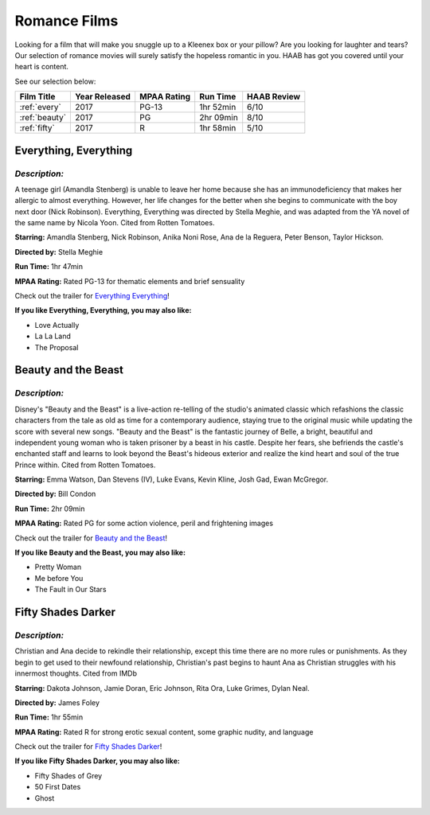 Romance Films
=============

Looking for a film that will make you snuggle up to a Kleenex box or your 
pillow?  Are you looking for laughter and tears?  Our selection of romance movies will
surely satisfy the hopeless romantic in you.  HAAB has got you covered until your 
heart is content.

See our selection below:

+-----------------------+------------+----------+-----------+---------+
| Film Title            | Year       | MPAA     | Run Time  | HAAB    |
|                       | Released   | Rating   |           | Review  |
+=======================+============+==========+===========+=========+
| :ref:`every`          | 2017       | PG-13    | 1hr 52min | 6/10    |
+-----------------------+------------+----------+-----------+---------+
| :ref:`beauty`         | 2017       | PG       | 2hr 09min | 8/10    |
+-----------------------+------------+----------+-----------+---------+
| :ref:`fifty`          | 2017       | R        | 1hr 58min | 5/10    |
+-----------------------+------------+----------+-----------+---------+


.. _every:

Everything, Everything 
----------------------
.. image:: /images/everything.jpg
    :width: 50%

*Description:*
~~~~~~~~~~~~~~

A teenage girl (Amandla Stenberg) is unable to leave her home because she 
has an immunodeficiency that makes her allergic to almost everything. 
However, her life changes for the better when she begins to communicate
with the boy next door (Nick Robinson). Everything, Everything was directed 
by Stella Meghie, and was adapted from the YA novel of the same name by 
Nicola Yoon. Cited from Rotten Tomatoes.

**Starring:** Amandla Stenberg, Nick Robinson, Anika Noni Rose, 
Ana de la Reguera, Peter Benson, Taylor Hickson.

**Directed by:** Stella Meghie

**Run Time:** 1hr 47min

**MPAA Rating:** Rated PG-13 for thematic elements and brief sensuality


Check out the trailer for `Everything Everything`_!

.. _Everything Everything: https://www.youtube.com/watch?v=42KNwQ6u42U

**If you like Everything, Everything, you may also like:**

* Love Actually
* La La Land
* The Proposal


.. _beauty:

Beauty and the Beast
--------------------
.. image:: images/beauty.jpg
    :width: 50%

*Description:*
~~~~~~~~~~~~~~

Disney's "Beauty and the Beast" is a live-action re-telling of the studio's
animated classic which refashions the classic characters from the tale as
old as time for a contemporary audience, staying true to the original 
music while updating the score with several new songs. "Beauty and the
Beast" is the fantastic journey of Belle, a bright, beautiful and 
independent young woman who is taken prisoner by a beast in his castle. 
Despite her fears, she befriends the castle's enchanted staff and learns to
look beyond the Beast's hideous exterior and realize the kind heart and 
soul of the true Prince within. Cited from Rotten Tomatoes.

**Starring:** Emma Watson, Dan Stevens (IV), Luke Evans, Kevin Kline,
Josh Gad, Ewan McGregor.

**Directed by:** Bill Condon

**Run Time:** 2hr 09min

**MPAA Rating:** Rated PG for some action violence, peril and frightening 
images


Check out the trailer for `Beauty and the Beast`_!

.. _Beauty and the Beast: https://www.youtube.com/watch?v=e3Nl_TCQXuw

**If you like Beauty and the Beast, you may also like:**

* Pretty Woman
* Me before You
* The Fault in Our Stars

.. _fifty:

Fifty Shades Darker 
-------------------
.. image:: images/fifty.jpg
    :width: 50%

*Description:*
~~~~~~~~~~~~~~

Christian and Ana decide to rekindle their relationship, except this time 
there are no more rules or punishments. As they begin to get used to their
newfound relationship, Christian's past begins to haunt Ana as Christian 
struggles with his innermost thoughts. Cited from IMDb

**Starring:** Dakota Johnson, Jamie Doran, Eric Johnson, Rita Ora, 
Luke Grimes, Dylan Neal.

**Directed by:** James Foley

**Run Time:** 1hr 55min

**MPAA Rating:** Rated R for strong erotic sexual content, some graphic
nudity, and language


Check out the trailer for `Fifty Shades Darker`_!

.. _Fifty Shades Darker: https://www.youtube.com/watch?v=oQCyZKsT82M

**If you like Fifty Shades Darker, you may also like:**

* Fifty Shades of Grey
* 50 First Dates
* Ghost